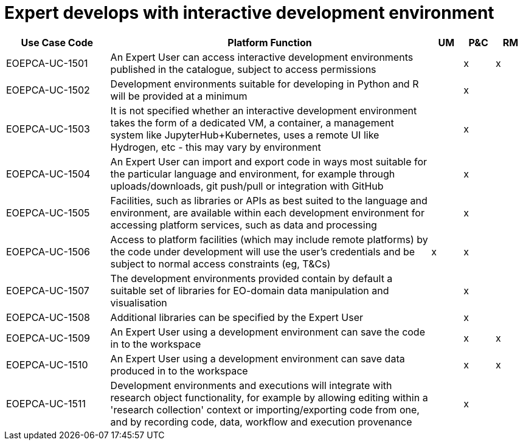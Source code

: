 
= Expert develops with interactive development environment

[cols="<.^20,.^62,^.^6,^.^6,^.^6"]
|===
| Use Case Code | Platform Function | UM | P&C | RM

| EOEPCA-UC-1501 | An Expert User can access interactive development environments published in the catalogue, subject to access permissions | | x | x
| EOEPCA-UC-1502 | Development environments suitable for developing in Python and R will be provided at a minimum | | x |
| EOEPCA-UC-1503 | It is not specified whether an interactive development environment takes the form of a dedicated VM, a container, a management system like JupyterHub+Kubernetes, uses a remote UI like Hydrogen, etc - this may vary by environment | | x |
| EOEPCA-UC-1504 | An Expert User can import and export code in ways most suitable for the particular language and environment, for example through uploads/downloads, git push/pull or integration with GitHub | | x |
| EOEPCA-UC-1505 | Facilities, such as libraries or APIs as best suited to the language and environment, are available within each development environment for accessing platform services, such as data and processing | | x |
| EOEPCA-UC-1506 | Access to platform facilities (which may include remote platforms) by the code under development will use the user's credentials and be subject to normal access constraints (eg, T&Cs) | x | x |
| EOEPCA-UC-1507 | The development environments provided contain by default a suitable set of libraries for EO-domain data manipulation and visualisation | | x |
| EOEPCA-UC-1508 | Additional libraries can be specified by the Expert User | | x |
| EOEPCA-UC-1509 | An Expert User using a development environment can save the code in to the workspace | | x | x
| EOEPCA-UC-1510 | An Expert User using a development environment can save data produced in to the workspace | | x | x
| EOEPCA-UC-1511 | Development environments and executions will integrate with research object functionality, for example by allowing editing within a 'research collection' context or importing/exporting code from one, and by recording code, data, workflow and execution provenance | | x |

|===
